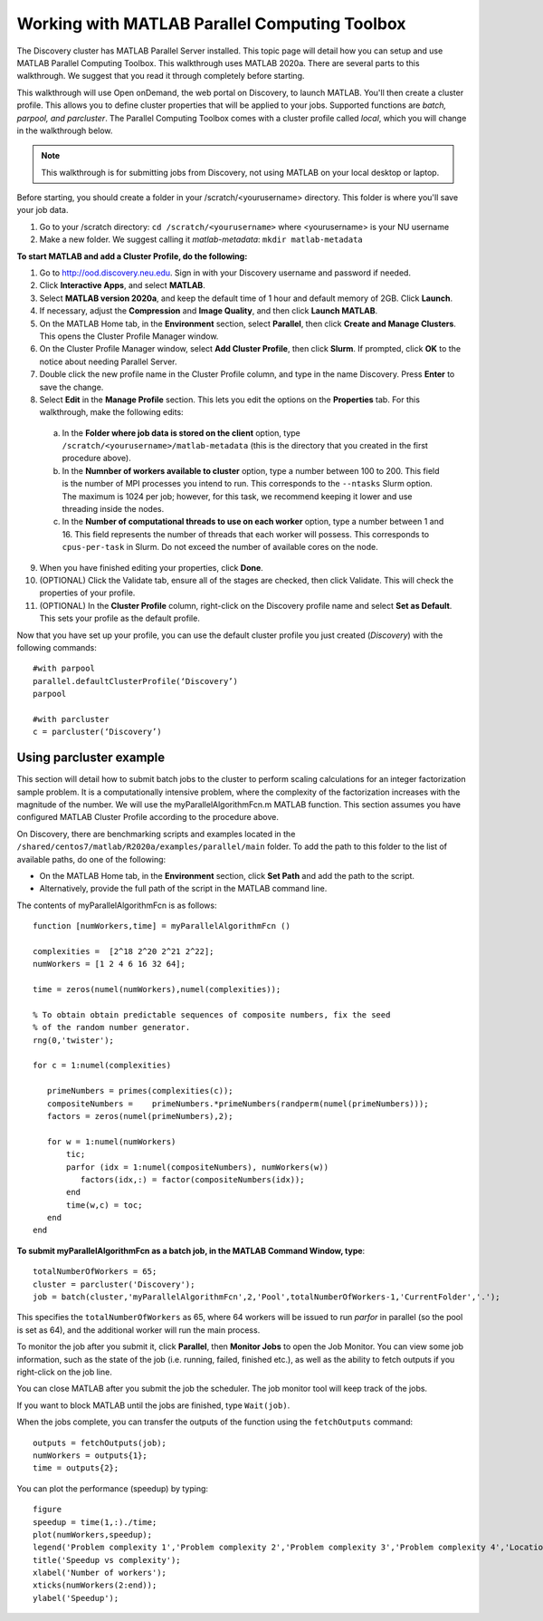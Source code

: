 ***********************************************
Working with MATLAB Parallel Computing Toolbox
***********************************************
The Discovery cluster has MATLAB Parallel Server installed. This topic page will detail how you
can setup and use MATLAB Parallel Computing Toolbox. This walkthrough uses MATLAB 2020a. There are
several parts to this walkthrough. We suggest that you read it through completely before starting.

This walkthrough will use Open onDemand, the web portal on Discovery, to launch MATLAB. You'll then create a
cluster profile. This allows you to define cluster properties that will be applied to your jobs. Supported
functions are *batch, parpool, and parcluster*. The Parallel Computing Toolbox comes with a cluster profile
called *local*, which you will change in the walkthrough below.

.. note::
   This walkthrough is for submitting jobs from Discovery, not using MATLAB on your local desktop or laptop.

Before starting, you should create a folder in your /scratch/<yourusername> directory. This
folder is where you'll save your job data.

1. Go to your /scratch directory: ``cd /scratch/<yourusername>`` where <yourusername> is your NU username
2. Make a new folder. We suggest calling it *matlab-metadata*: ``mkdir matlab-metadata``

**To start MATLAB and add a Cluster Profile, do the following:**

1. Go to http://ood.discovery.neu.edu. Sign in with your Discovery username and password if needed.
2. Click **Interactive Apps**, and select **MATLAB**.
3. Select **MATLAB version 2020a**, and keep the default time of 1 hour and default memory of 2GB. Click **Launch**.
4. If necessary, adjust the **Compression** and **Image Quality**, and then click **Launch MATLAB**.
5. On the MATLAB Home tab, in the **Environment** section, select **Parallel**, then click **Create and Manage Clusters**. This opens the Cluster Profile Manager window.
6. On the Cluster Profile Manager window, select **Add Cluster Profile**, then click **Slurm**. If prompted, click **OK** to the notice about needing Parallel Server.
7. Double click the new profile name in the Cluster Profile column, and type in the name Discovery. Press **Enter** to save the change.
8. Select **Edit** in the **Manage Profile** section. This lets you edit the options on the **Properties** tab. For this walkthrough, make the following edits:

  a. In the **Folder where job data is stored on the client** option, type ``/scratch/<yourusername>/matlab-metadata`` (this is the directory that you created in the first procedure above).
  b. In the **Numnber of workers available to cluster** option, type a number between 100 to 200. This field is the number of MPI processes you intend to run. This corresponds to the ``--ntasks`` Slurm option. The maximum is 1024 per job; however, for this task, we recommend keeping it lower and use threading inside the nodes.
  c. In the **Number of computational threads to use on each worker** option, type a number between 1 and 16. This field represents the number of threads that each worker will possess. This corresponds to ``cpus-per-task`` in Slurm. Do not exceed the number of available cores on the node.

9. When you have finished editing your properties, click **Done**.
10. (OPTIONAL) Click the Validate tab, ensure all of the stages are checked, then click Validate. This will check the properties of your profile.
11. (OPTIONAL) In the **Cluster Profile** column, right-click on the Discovery profile name and select **Set as Default**. This sets your profile as the default profile.

Now that you have set up your profile, you can use the default cluster profile you just created (*Discovery*) with the following commands::

     #with parpool
     parallel.defaultClusterProfile(‘Discovery’)
     parpool

     #with parcluster
     c = parcluster(‘Discovery’)

Using parcluster example
========================
This section will detail how to submit batch jobs to the cluster to perform scaling calculations for an integer factorization sample problem.
It is a computationally intensive problem, where the complexity of the factorization increases with the magnitude of the number. We will use the myParallelAlgorithmFcn.m MATLAB function.
This section assumes you have configured MATLAB Cluster Profile according to the procedure above.

On Discovery, there are benchmarking scripts and examples located in the ``/shared/centos7/matlab/R2020a/examples/parallel/main`` folder.
To add the path to this folder to the list of available paths, do one of the following:

* On the MATLAB Home tab, in the **Environment** section, click **Set Path** and add the path to the script.
* Alternatively, provide the full path of the script in the MATLAB command line.

The contents of myParallelAlgorithmFcn is as follows::

 function [numWorkers,time] = myParallelAlgorithmFcn ()

 complexities =  [2^18 2^20 2^21 2^22];
 numWorkers = [1 2 4 6 16 32 64];

 time = zeros(numel(numWorkers),numel(complexities));

 % To obtain obtain predictable sequences of composite numbers, fix the seed
 % of the random number generator.
 rng(0,'twister');

 for c = 1:numel(complexities)

    primeNumbers = primes(complexities(c));
    compositeNumbers =    primeNumbers.*primeNumbers(randperm(numel(primeNumbers)));
    factors = zeros(numel(primeNumbers),2);

    for w = 1:numel(numWorkers)
        tic;
        parfor (idx = 1:numel(compositeNumbers), numWorkers(w))
           factors(idx,:) = factor(compositeNumbers(idx));
        end
        time(w,c) = toc;
    end
 end

**To submit myParallelAlgorithmFcn as a batch job, in the MATLAB Command Window, type**::

  totalNumberOfWorkers = 65;
  cluster = parcluster('Discovery');
  job = batch(cluster,'myParallelAlgorithmFcn',2,'Pool',totalNumberOfWorkers-1,'CurrentFolder','.');

This specifies the ``totalNumberOfWorkers`` as 65, where 64 workers will be issued to run *parfor* in parallel
(so the pool is set as 64), and the additional worker will run the main process.

To monitor the job after you submit it, click **Parallel**, then **Monitor Jobs** to open the Job Monitor.
You can view some job information, such as the state of the job (i.e. running, failed, finished etc.),
as well as the ability to fetch outputs if you right-click on the job line.

You can close MATLAB after you submit the job the scheduler. The job monitor tool will keep track of the jobs.

If you want to block MATLAB until the jobs are finished, type ``Wait(job)``.

When the jobs complete, you can transfer the outputs of the function using the ``fetchOutputs`` command::

 outputs = fetchOutputs(job);
 numWorkers = outputs{1};
 time = outputs{2};

You can plot the performance (speedup) by typing::

 figure
 speedup = time(1,:)./time;
 plot(numWorkers,speedup);
 legend('Problem complexity 1','Problem complexity 2','Problem complexity 3','Problem complexity 4','Location','northwest');
 title('Speedup vs complexity');
 xlabel('Number of workers');
 xticks(numWorkers(2:end));
 ylabel('Speedup');

